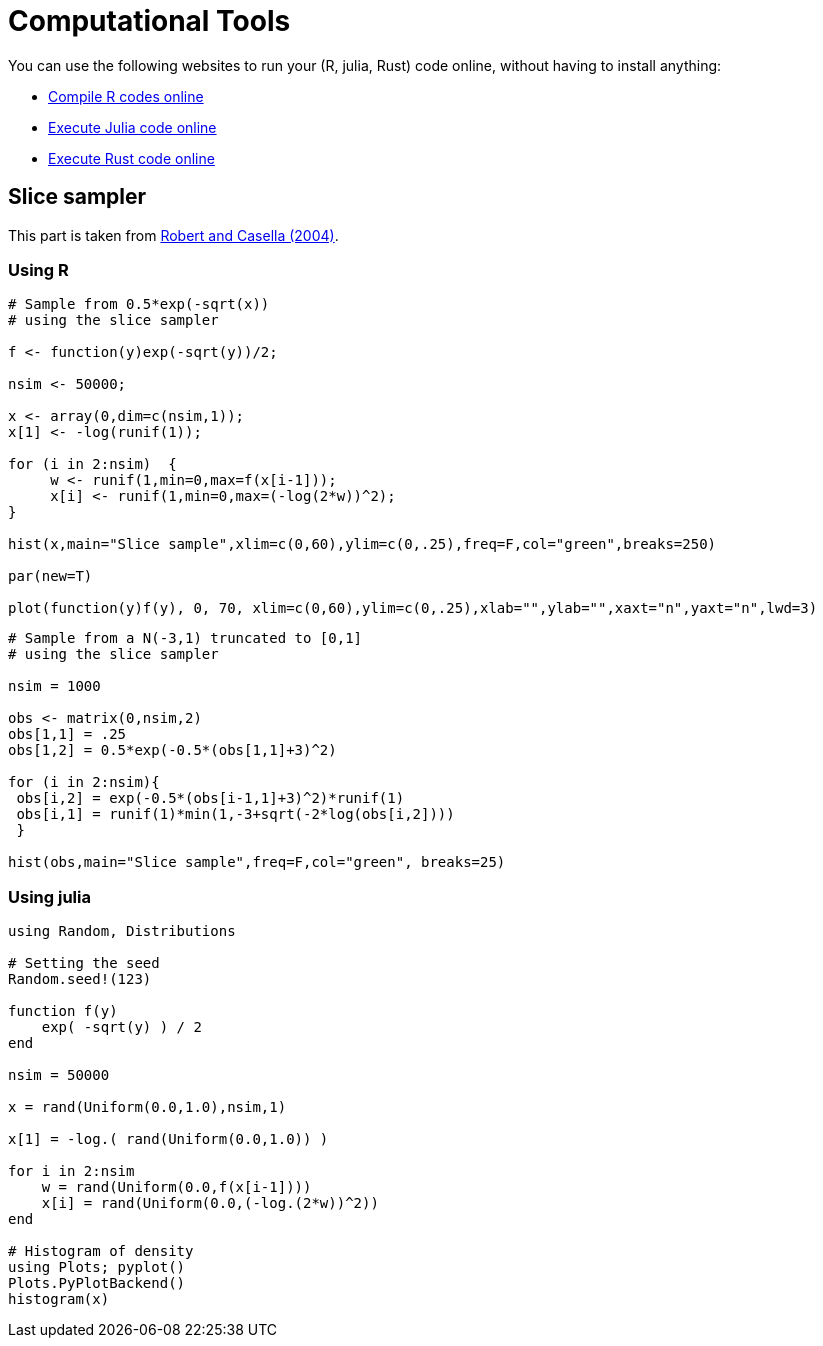 = Computational Tools

You can use the following websites to run your (R, julia, Rust) code online, without having to install anything:

* link:https://rextester.com/l/r_online_compiler[Compile R codes online]
* link:https://www.tutorialspoint.com/execute_julia_online.php[Execute Julia code online]
* link:https://www.tutorialspoint.com/compile_rust_online.php[Execute Rust code online]


== Slice sampler

This part is taken from link:https://www.springer.com/gp/book/9780387212395[Robert and Casella (2004)].

=== Using *R*

[source,R]
----
# Sample from 0.5*exp(-sqrt(x))
# using the slice sampler

f <- function(y)exp(-sqrt(y))/2;

nsim <- 50000;

x <- array(0,dim=c(nsim,1));
x[1] <- -log(runif(1));

for (i in 2:nsim)  {
     w <- runif(1,min=0,max=f(x[i-1]));
     x[i] <- runif(1,min=0,max=(-log(2*w))^2);
}

hist(x,main="Slice sample",xlim=c(0,60),ylim=c(0,.25),freq=F,col="green",breaks=250)

par(new=T)

plot(function(y)f(y), 0, 70, xlim=c(0,60),ylim=c(0,.25),xlab="",ylab="",xaxt="n",yaxt="n",lwd=3)

----

[source,R]
----

# Sample from a N(-3,1) truncated to [0,1]
# using the slice sampler

nsim = 1000

obs <- matrix(0,nsim,2)
obs[1,1] = .25
obs[1,2] = 0.5*exp(-0.5*(obs[1,1]+3)^2)

for (i in 2:nsim){
 obs[i,2] = exp(-0.5*(obs[i-1,1]+3)^2)*runif(1)
 obs[i,1] = runif(1)*min(1,-3+sqrt(-2*log(obs[i,2])))
 }
    
hist(obs,main="Slice sample",freq=F,col="green", breaks=25)

----

=== Using *julia*

[source,julia]
----

using Random, Distributions

# Setting the seed
Random.seed!(123) 

function f(y)
    exp( -sqrt(y) ) / 2
end

nsim = 50000

x = rand(Uniform(0.0,1.0),nsim,1)

x[1] = -log.( rand(Uniform(0.0,1.0)) )

for i in 2:nsim
    w = rand(Uniform(0.0,f(x[i-1])))
    x[i] = rand(Uniform(0.0,(-log.(2*w))^2))
end

# Histogram of density
using Plots; pyplot()
Plots.PyPlotBackend()
histogram(x)

----


